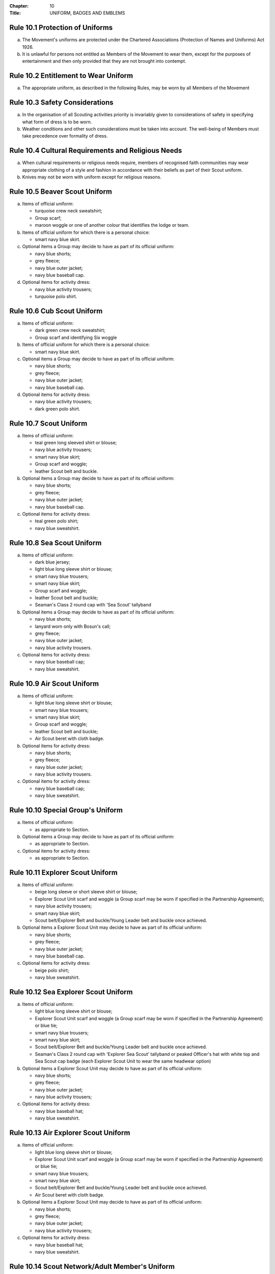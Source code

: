 :Chapter: 10
:Title: UNIFORM, BADGES AND EMBLEMS

Rule 10.1 Protection of Uniforms
--------------------------------
a. The Movement's uniforms are protected under the Chartered Associations (Protection of Names and Uniforms) Act 1926.

b. It is unlawful for persons not entitled as Members of the Movement to wear them, except for the purposes of entertainment and then only provided that they are not brought into contempt.

Rule 10.2 Entitlement to Wear Uniform
-------------------------------------
a. The appropriate uniform, as described in the following Rules, may be worn by all Members of the Movement

Rule 10.3 Safety Considerations
-------------------------------
a. In the organisation of all Scouting activities priority is invariably given to considerations of safety in specifying what form of dress is to be worn.

b. Weather conditions and other such considerations must be taken into account. The well-being of Members must take precedence over formality of dress.

Rule 10.4 Cultural Requirements and Religious Needs
---------------------------------------------------
a. When cultural requirements or religious needs require, members of recognised faith communities may wear appropriate clothing of a style and fashion in accordance with their beliefs as part of their Scout uniform.

b. Knives may not be worn with uniform except for religious reasons.

Rule 10.5 Beaver Scout Uniform
------------------------------
a. Items of official uniform:

   *  turquoise crew neck sweatshirt;
   *  Group scarf;
   *  maroon woggle or one of another colour that identifies the lodge or team.

b. Items of official uniform for which there is a personal choice:

   *  smart navy blue skirt.

c. Optional items a Group may decide to have as part of its official uniform:

   *  navy blue shorts;
   *  grey fleece;
   *  navy blue outer jacket;
   *  navy blue baseball cap.

d. Optional items for activity dress:

   *  navy blue activity trousers;
   *  turquoise polo shirt.

Rule 10.6 Cub Scout Uniform
---------------------------
a. Items of official uniform:

   *  dark green crew neck sweatshirt;
   *  Group scarf and identifying Six woggle

b. Items of official uniform for which there is a personal choice:

   *  smart navy blue skirt.

c. Optional items a Group may decide to have as part of its official uniform:

   *  navy blue shorts;
   *  grey fleece;
   *  navy blue outer jacket;
   *  navy blue baseball cap.

d. Optional items for activity dress:

   *  navy blue activity trousers;
   *  dark green polo shirt.

Rule 10.7 Scout Uniform
-----------------------
a. Items of official uniform:

   *  teal green long sleeved shirt or blouse;
   *  navy blue activity trousers;
   *  smart navy blue skirt;
   *  Group scarf and woggle;
   *  leather Scout belt and buckle.

b. Optional items a Group may decide to have as part of its official uniform:

   *  navy blue shorts;
   *  grey fleece;
   *  navy blue outer jacket;
   *  navy blue baseball cap.

c. Optional items for activity dress:

   *  teal green polo shirt;
   *  navy blue sweatshirt.

Rule 10.8 Sea Scout Uniform
---------------------------
a. Items of official uniform:

   *  dark blue jersey;
   *  light blue long sleeve shirt or blouse;
   *  smart navy blue trousers;
   *  smart navy blue skirt;
   *  Group scarf and woggle;
   *  leather Scout belt and buckle;
   *  Seaman's Class 2 round cap with 'Sea Scout' tallyband

b. Optional items a Group may decide to have as part of its official uniform:

   *  navy blue shorts;
   *  lanyard worn only with Bosun's call;
   *  grey fleece;
   *  navy blue outer jacket;
   *  navy blue activity trousers.

c. Optional items for activity dress:

   *  navy blue baseball cap;
   *  navy blue sweatshirt.

Rule 10.9 Air Scout Uniform
---------------------------
a. Items of official uniform:

   *  light blue long sleeve shirt or blouse;
   *  smart navy blue trousers;
   *  smart navy blue skirt;
   *  Group scarf and woggle;
   *  leather Scout belt and buckle;
   *  Air Scout beret with cloth badge.

b. Optional items for activity dress:

   *  navy blue shorts;
   *  grey fleece;
   *  navy blue outer jacket;
   *  navy blue activity trousers.

c. Optional items for activity dress:

   *  navy blue baseball cap;
   *  navy blue sweatshirt.

Rule 10.10 Special Group's Uniform
----------------------------------
a. Items of official uniform:

   *  as appropriate to Section.

b. Optional items a Group may decide to have as part of its official uniform:

   *  as appropriate to Section.

c. Optional items for activity dress:

   *  as appropriate to Section.

Rule 10.11 Explorer Scout Uniform
---------------------------------
a. Items of official uniform:

   *  beige long sleeve or short sleeve shirt or blouse;
   *  Explorer Scout Unit scarf and woggle (a Group scarf may be worn if specified in the Partnership Agreement);
   *  navy blue activity trousers;
   *  smart navy blue skirt;
   *  Scout belt/Explorer Belt and buckle/Young Leader belt and buckle once achieved.

b. Optional items a Explorer Scout Unit may decide to have as part of its official uniform:

   *  navy blue shorts;
   *  grey fleece;
   *  navy blue outer jacket;
   *  navy blue baseball cap.

c. Optional items for activity dress:

   *  beige polo shirt;
   *  navy blue sweatshirt.

Rule 10.12  Sea Explorer Scout Uniform
--------------------------------------
a. Items of official uniform:

   *  light blue long sleeve shirt or blouse;
   *  Explorer Scout Unit scarf and woggle (a Group scarf may be worn if specified in the Partnership Agreement) or blue tie;
   *  smart navy blue trousers;
   *  smart navy blue skirt;
   *  Scout belt/Explorer Belt and buckle/Young Leader belt and buckle once achieved.
   *  Seaman's Class 2 round cap with 'Explorer Sea Scout' tallyband or peaked Officer's hat with white top and Sea Scout cap badge (each Explorer Scout Unit to wear the same headwear option)

b. Optional items a Explorer Scout Unit may decide to have as part of its official uniform:

   *  navy blue shorts;
   *  grey fleece;
   *  navy blue outer jacket;
   *  navy blue activity trousers;

c. Optional items for activity dress:

   *  navy blue baseball hat;
   *  navy blue sweatshirt.

Rule 10.13 Air Explorer Scout Uniform
-------------------------------------
a. Items of official uniform:

   *  light blue long sleeve shirt or blouse;
   *  Explorer Scout Unit scarf and woggle (a Group scarf may be worn if specified in the Partnership Agreement) or blue tie;
   *  smart navy blue trousers;
   *  smart navy blue skirt;
   *  Scout belt/Explorer Belt and buckle/Young Leader belt and buckle once achieved.
   *  Air Scout beret with cloth badge.

b. Optional items a Explorer Scout Unit may decide to have as part of its official uniform:

   *  navy blue shorts;
   *  grey fleece;
   *  navy blue outer jacket;
   *  navy blue activity trousers;

c. Optional items for activity dress:

   *  navy blue baseball hat;
   *  navy blue sweatshirt.

Rule 10.14 Scout Network/Adult Member's Uniform
-----------------------------------------------
a. Items of official uniform:

   *  stone long sleeve or short sleeve shirt or blouse;
   *  Group / Explorer Scout Unit / Scout Network / universal / Gilwell / Scout Active Support scarf (as entitled) and woggle or, on formal occasions, a blue tie;
   *  Scout belt/Explorer Belt and buckle;

b. Items of official uniform for which there is a personal choice:

   *  navy blue activity trousers;
   *  smart navy blue trousers;
   *  smart navy blue skirt.

c. Optional items a Group / Explorer Scout Unit / Scout Network / Scout Active Support Unit may decide to have as part of its official adult uniform:

   *  navy blue shorts;
   *  grey fleece;
   *  navy blue outer jacket;
   *  navy blue baseball cap.

d. Optional items a Group / Explorer Scout Unit / Scout Network / Scout Active Support Unit may decide to have as part of its official adult uniform:

   *  navy blue sweatshirt: (please note that this is no longer a current item of stock at Scout Shops)
   *  stone polo shirt.

Rule 10.15 Sea Scout Network/Adult Member's Uniform
---------------------------------------------------
a. Items of official uniform:

   *  light blue long sleeve shirt or blouse;
   *  smart navy blue trousers;
   *  smart navy blue skirt;
   *  Group / Explorer Scout Unit / Scout Network / universal / Gilwell / Scout Active Support scarf (as entitled) and woggle or, blue tie on formal occasions;
   *  Scout belt / Explorer Belt and buckle;
   *  peaked Officer hat with white top and Sea Scout cap badge;
   *  Naval pattern tricorn hat option for females holding uniformed appointments.

b. Optional items a Group / Explorer Scout Unit / Scout Network / Scout Active Support Unit may decide to have as part of its official adult uniform:

   *  navy blue shorts;
   *  navy blue activity trousers;
   *  grey fleece;
   *  navy blue outer jacket;
   *  lanyard worn only with Bosun's call.

c. Optional items for activity dress:

   *  navy blue sweatshirt;
   *  navy blue baseball cap.

Rule 10.16 Air Scout Network/Adult Member's Uniform
---------------------------------------------------
a. Items of official uniform:

   *  light blue long sleeve shirt or blouse;
   *  smart navy blue trousers;
   *  smart navy blue skirt;
   *  Group / Explorer Scout Unit / Scout Network / universal / Gilwell / Scout Active Support scarf (as entitled) and woggle or, blue tie on formal occasions;
   *  Scout belt / Explorer Belt and buckle;
   *  Air Scout beret with cloth badge.

b. Optional items a Group / Explorer Scout Unit / Scout Network / Scout Active Support Unit may decide to have as part of its official adult uniform:

   *  navy blue shorts;
   *  navy blue activity trousers;
   *  grey fleece;
   *  navy blue outer jacket;

c. Optional items for activity dress:

   *  navy blue sweatshirt;
   *  navy blue baseball cap.

Rule 10.17 Marching bands sv
----------------------------
a. Uniform:

   i. Members of Scout Marching Bands have two options from which the Band as a whole may choose:

      *  youth members may wear the official uniform shirt for their Section or the approved sweatshirt (for Cub Scouts and Beaver Scouts only). Adults wear the adult official uniform shirt;

         or

      *  all members, including adults, wear the official uniform shirt i.e. the Scout, Explorer Scout or the adult official uniform shirt.

   ii. Members wear the official uniform blue tie or the Group or other approved scarf and woggle;
   iii. Members wear the official uniform smart trousers. Younger members, for whom smaller sizes of the official uniform trousers or skirts may not be available, may wear trousers or skirts of similar colour and style to the official uniform smart garments.

b. Badges:

   i. The Membership Badge and the appropriate County, District and Group name tape may be worn on the shirt selected by the band.
   ii. Individual badges earned, emblems and awards may also be worn on the uniform selected by the band.

c. Additional options:

   i. Protective clothing for drummers;
   ii. Sashes, music pouches, white gloves, belts and socks as appropriate;
   iii. Berets with the arrowhead badge only, for competitions where the rules necessitate the wearing of headgear;
   iv. Lanyards are not permitted except as part of Sea Scout uniform.

Rule 10.18 The Kilt & Pleated Tartan Skirts
-------------------------------------------
a. Kilts and pleated tartan skirts may be worn as part of the appropriate uniform, subject to the following colour:

   *  in Scotland, male Members who are entitled to wear uniform may wear the tartan kilt of any tartan;
   *  elsewhere, male Members who are entitled by descent to wear tartan may wear the kilt;
   *  in Scotland, female Members who are entitled to wear uniform may wear a pleated tartan skirt of any tartan;
   *  elsewhere, female Members who are entitled to wear tartan may wear a pleated tartan skirt;
   *  outside Scotland, where Members are entitled to wear tartan, male holders of appointments may wear the kilt of their own or Scout tartan and female holders of appointments may wear a pleated tartan skirt of their own or Scout tartan;
   *  in Northern Ireland, male Members who are entitled to wear uniform may wear the saffron kilt;
   *  elsewhere, male Members who are entitled by descent to do so may wear the saffron kilt;
   *  in Northern Ireland, female Members who are entitled to wear uniform may wear a saffron pleated skirt;
   *  Elsewhere, female Members who are entitled by descent to wear saffron may wear a saffron pleated skirt;
   *  Outside Northern Ireland, where Members are entitled to wear saffron, male holders of appointments may wear a saffron kilt and female holders of appointments may wear a pleated saffron skirt

b. The following items are correct wear with the tartan kilt: plain leather sporran, plain lovat green knee length socks and green garter tabs, black shoes, outer jacket tailored for wear with the kilt (optional).

c. The following items are correct wear with the saffron kilt: plain leather sporran, plain knee length socks of a traditional colour (e.g. green, fawn or white), black or brown shoes, outer jacket tailored for wear with the kilt (optional).

d. Where a Section is wearing saffron, the sock and shoe colours must be the same for the whole Section. This decision is to be taken by the Section Leader after consensus has been sought.

Rule 10.19 Position of Badges on Uniform
----------------------------------------
a. See the illustrations 'Positions of Badges on Uniform' at the end of in this chapter.

Rule 10.20 Awards and Decorations - Method of Wear
--------------------------------------------------
a. Scout awards and decorations (except the Silver Wolf, the Silver Acorn and its Bar, Award for Merit and its Bar, which are worn around the neck) and the emblems corresponding to them are worn immediately above the right breast.

b. Awards and decorations are worn in the following order from the wearer's left to right: awards for gallantry, meritorious conduct, good service, the Chief Scout's Personal Award, Chief Scout's length of service awards.

c. The Cornwell Scout Badge and its emblem are worn above this line of emblems.

d. Only the highest award received for good service and its emblem and the highest award for long service may be worn.

e. King's and Queen's medals, war medals, decorations and orders, and decorations conferred by foreign governments may be worn on Scout uniform on appropriate occasions. The ribbons of King's and Queen's medals, war medals, decorations and orders, and ribbons of decorations conferred by foreign governments may be worn on uniform above the left breast pocket.

f. Ribbons of decorations conferred by foreign and Commonwealth Scout Associations are worn below the emblems of United Kingdom Scout Association decorations.
g. The life-saving medals of the Order of St. John and the Royal Humane Society, together with their ribbons, may be worn with uniform.

Rule 10.21 Badges and Emblems - Method of Wear
----------------------------------------------
a. Beaver Scouts, on entering the Cub Scout Pack, may continue to wear the Chief Scout's Bronze Award. The award must be removed when the Cub Scout gains their Chief Scout's Silver Award. It is to be worn on the right breast (as illustrated in Positions of Badges on Uniform).

b. This rule is intentionally left blank.

c. This rule is intentionally left blank.

d. A Cub Scout, on entering the Scout Troop, may continue to wear their Chief Scout's Silver Award.

e. This rule is intentionally left blank.

f. This rule is intentionally left blank.

g. This rule is intentionally left blank.

h. A Scout on entering an Explorer Scout Unit may continue to wear the Chief Scout's Gold Award.

i. This rule is intentionally left blank.

j. This rule is intentionally left blank.

k. This rule is intentionally left blank.

l. An Explorer Scout on entering the Scout Network may continue to wear the Chief Scout's Platinum or Diamond Award or Queen's Scout Award. The Award will be removed when the next Award is gained.

m. This rule is intentionally left blank.

n. This rule is intentionally left blank.

o. Cub Scouts, Scouts and Explorer Scouts may also wear the current Joining In / Participation and Moving On Awards.

   The award must be removed when the Scout gains the Chief Scout's Platinum Award.

p. The Queen's Scout Award / Queen's Guide Award Badge, Explorer Belt Badge, Scouts of the World Award, Scout Wings Award and Young Leader Service Award may be worn on uniform by adults so entitled.

q. A metal version of the Queen's Scout Award cloth badge is available for wear when out of uniform by those who have gained the award.

Rule 10.22 Badges and Awards - Supply
-------------------------------------
a. Badges and awards must be obtained through County Badge Secretaries; District Badge Secretaries or Scout Store.

b. The exception to (a) above is the initial Queen's Scout Award, the Explorer Belt badge, the Scouts of the World Award, Good Service awards, Length of Service awards as well as Meritorious Conduct and Gallantry awards which are only available from Headquarters. Replacements are available from Scout Store.

Rule 10.23 The World Membership Badge
-------------------------------------
a. The World Membership Badge is the symbol of Membership of World Scouting and of The Scout Association as a part of World Scouting.

b. It is the property of the World Scout Bureau and it may only be used or worn as permitted in these Rules.

c. A metal form of the World Membership Badge is available for Members of the Movement to wear with ordinary clothes.

Rule 10.24 The Scout Association Arrowhead Badge
------------------------------------------------
a. The Arrowhead Badge is the symbol of The Scout Association and is part of the Association's Armorial Bearings.

b. The Arrowhead Badge may be worn on activity or special garments.

Rule 10.25 Identifying Name Tapes
---------------------------------
a. The name of the Group, Explorer Scout Unit, Scout Network or Scout Active Support Unit may appear in red, green, blue, white or yellow lettering on a single tape no more than 12mm deep on a green background.

b. The name of Sea and Air Scout Groups may appear in the same colours, but on a dark blue background.

Rule 10.26 Identifying Group, District and County Badges sv
-----------------------------------------------------------
a. Group, Unit or Network badges bearing distinctive identifying emblems and/or lettering and of any size up to 50 mm deep by 38 mm wide may be worn after approval by the County Commissioner to whom a drawing or specimen of the design must be submitted.

b. District and County badges bearing distinctive identifying emblems and/or lettering and of any size up to 50 mm deep by 38 mm wide may be worn after approval by the County Commissioner to whom a drawing or specimen of the design must be submitted.

   A manufactured example of all District and County badges should be submitted subsequently to Headquarters.

c. A combined District and County badge bearing distinctive identifying emblems and/or lettering and of any size, rectangular in shape up to 50 mm deep by 76 mm wide may be worn after approval by the County Commissioner to whom a drawing or specimen of the design must be submitted. The District section will be on the left side of the badge, and the District and County sections are to be equal in width.

   A manufactured example of all District and County badges should be submitted subsequently to Headquarters.

d. Sponsored Scout Groups may wear, as a Group badge, an appropriate badge produced by organisations approved as Sponsoring Organisations by Headquarters. The decision whether to wear such a Group badge is the responsibility of the Group Scout Leader in consultation with the Group Leaders' Meeting and the Sponsoring Authority. Approval as in Rule 10.26 (a) applies.

Rule 10.27 Identifying Group, Explorer Scout Unit and Scout Network Scarves
---------------------------------------------------------------------------
a. Scarves worn by Members of a Scout Group as part of the appropriate uniform must all be of the same colour(s).

b. For Scout Groups, the colour(s) are chosen by the Group Leaders' Meeting, subject to the approval of the District Commissioner and the District Executive Committee.

c. Groups in the same District should wear scarves of different colours if this is possible.

d. For Explorer Scout Units and District Scout Networks, the colour(s) are chosen by the Section's members, subject to the approval of the District Commissioner and the District Executive Committee.
e. Explorer Scout Unit scarves may be chosen by the Explorer Scout Unit subject to the approval of the District Commissioner and the District Executive Committee.

f. District Scout Network scarves may be chosen by the Scout Network members with the approval of the District Commissioner and the District Executive Committee.

Rule 10.28  Air Scout Identification Badge
------------------------------------------
a. An Air Scout identification badge may be worn by any Member of an Air Scout Group.

b. Explorer Scout Members, Scout Network Members or Leaders associated with an Air Scout Group may also wear the badge.

Rule 10.29 Royal Navy or Royal Air Force Recognition Scheme Badges
------------------------------------------------------------------
a. Scouts, Explorer Scouts, Scout Network Members and Leaders in or associated with a Group, Explorer Scout Unit or Scout Network which is recognised by the Royal Navy or Royal Air Force may wear the appropriate R.N. or R.A.F. Recognition Badge.

Rule 10.30 This rule is intentionally left blank
------------------------------------------------
BLANK RULE DUMMY

Rule 10.31 This rule is intentionally left blank
------------------------------------------------
BLANK RULE DUMMY

Rule 10.32 The Duke of Edinburgh's Award Badges
-----------------------------------------------
a. Cloth badges of The Duke of Edinburgh's Award are worn on uniform by members who are entitled to wear them.

b. Only the badge of the highest Award gained may be worn.

c. In the case of the Gold Award only, the badge may be worn on uniform by adults so entitled.

Rule 10.33  Occasional Badges Worn with Uniform
-----------------------------------------------
a. Occasional badges in respect of national programmes, activities or events may be worn as directed and for such periods as decided by Headquarters.

b. Occasional badges for wear by Members of a Group, a District or County in connection with a special gathering, camp, event or anniversary must be approved by the County Commissioner to whom a drawing or specimen of the design must be submitted.

c. Such badges must not be worn after a period of three months from the date of the conclusion of the occasion unless exceptionally authorised by the County Commissioner in respect of special circumstances for a further period not exceeding nine months.

Rule 10.34 The Union Flag Badge
-------------------------------
a. The Union Flag badge may be worn on uniform when going overseas on a Scouting activity and indefinitely on return.

Rule 10.35 Mourning
-------------------
a. A black crepe band 50mm wide may be worn on the left arm above the elbow to denote mourning.

Rule 10.36 Adult Training Awards
--------------------------------
a. On completion of the Getting Started modules, uniformed adults may wear the Gilwell Turks Head woggle.

b. For occasions when uniform is not worn, uniformed adults may wear a metal pin badge depicting the Gilwell log and axe.

c. On completion of the Getting Started modules non-uniformed adults may wear a metal pin badge depicting the Gilwell log and axe.

d. The Award for completion of training for Leaders, Managers and Supporters is the Wood Badge.

e. Leaders holding the Wood Badge may wear the Gilwell Scarf and woggle.

Rule 10.37 The Scout Active Support Badge
-----------------------------------------
a. The Scout Active Support Badge is an optional item to be worn on the adult uniform.

b. For occasions when uniform is not worn, members may wear a metal Scout Active Support pin badge.

Rule 10.38 Badges of Other Organisations
----------------------------------------
a. Unless specifically mentioned elsewhere in the Rules of the Association, badges of other organisations are not worn with uniform.

b. Explorer Scouts, Members of Scout Network and adult members who have gained the Queen's Guide Award may wear the badge on their uniform.

c. Scouts, Explorer Scouts, Scout Network Members and adult Members may wear with uniform the approved proficiency badges of a number of organisations involved with First Aid and the Saving of Life.

d. This rule is intentionally left blank.

e. Scouts, Explorer Scouts, Scout Network Members and adult Members who hold approved First Aid or Life Saving qualifications for which there is no cloth badge may wear The Scout Association badge(s) as appropriate.

f. This rule is intentionally left blank.

Rule 10.39 Uniform Diagrams
---------------------------
BLANK RULE DUMMY